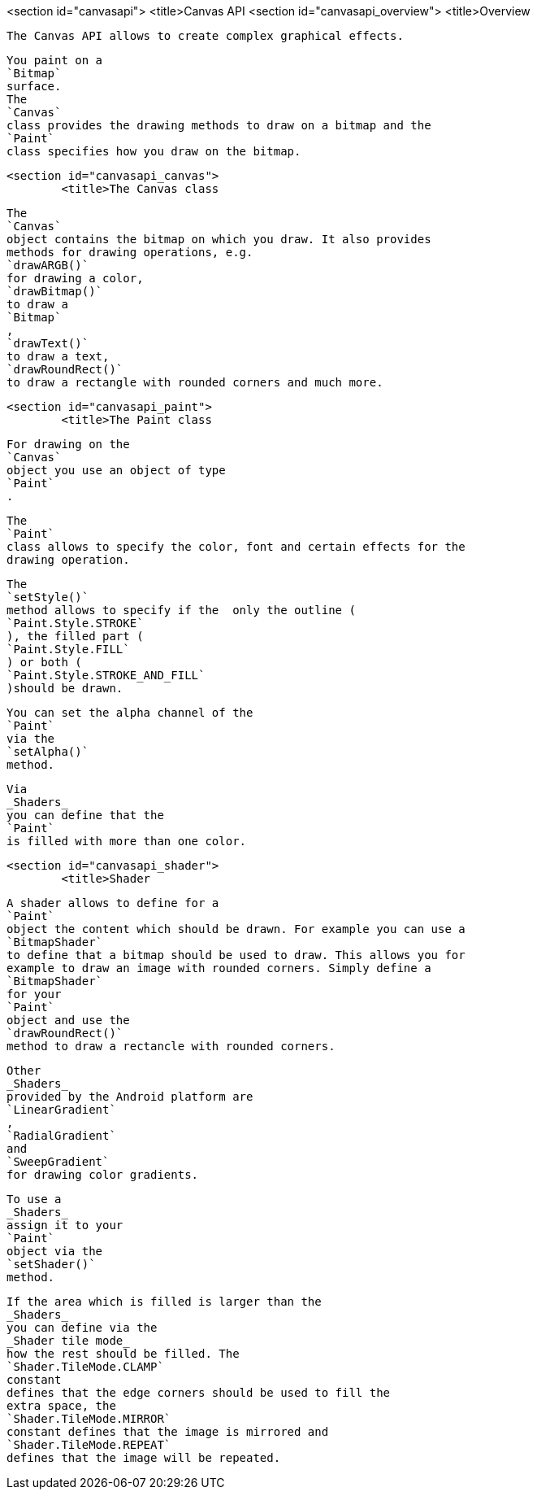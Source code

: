 <section id="canvasapi">
	<title>Canvas API
	<section id="canvasapi_overview">
		<title>Overview
		
			The Canvas API allows to create complex graphical effects.
		
		
			You paint on a
			`Bitmap`
			surface.
			The
			`Canvas`
			class provides the drawing methods to draw on a bitmap and the
			`Paint`
			class specifies how you draw on the bitmap.
		
	

	<section id="canvasapi_canvas">
		<title>The Canvas class
		
			The
			`Canvas`
			object contains the bitmap on which you draw. It also provides
			methods for drawing operations, e.g.
			`drawARGB()`
			for drawing a color,
			`drawBitmap()`
			to draw a
			`Bitmap`
			,
			`drawText()`
			to draw a text,
			`drawRoundRect()`
			to draw a rectangle with rounded corners and much more.
		
	
	<section id="canvasapi_paint">
		<title>The Paint class
		
			For drawing on the
			`Canvas`
			object you use an object of type
			`Paint`
			.
		
		
			The
			`Paint`
			class allows to specify the color, font and certain effects for the
			drawing operation.
		
		
			The
			`setStyle()`
			method allows to specify if the  only the outline (
			`Paint.Style.STROKE`
			), the filled part (
			`Paint.Style.FILL`
			) or both (
			`Paint.Style.STROKE_AND_FILL`
			)should be drawn.
		
		
			You can set the alpha channel of the
			`Paint`
			via the
			`setAlpha()`
			method.
		
		
			Via
			_Shaders_
			you can define that the
			`Paint`
			is filled with more than one color.
		
	
	<section id="canvasapi_shader">
		<title>Shader
		
			A shader allows to define for a
			`Paint`
			object the content which should be drawn. For example you can use a
			`BitmapShader`
			to define that a bitmap should be used to draw. This allows you for
			example to draw an image with rounded corners. Simply define a
			`BitmapShader`
			for your
			`Paint`
			object and use the
			`drawRoundRect()`
			method to draw a rectancle with rounded corners.
		
		
			Other
			_Shaders_
			provided by the Android platform are
			`LinearGradient`
			,
			`RadialGradient`
			and
			`SweepGradient`
			for drawing color gradients.
		
		
			To use a
			_Shaders_
			assign it to your
			`Paint`
			object via the
			`setShader()`
			method.
		
		
			If the area which is filled is larger than the
			_Shaders_
			you can define via the
			_Shader tile mode_
			how the rest should be filled. The
			`Shader.TileMode.CLAMP`
			constant
			defines that the edge corners should be used to fill the
			extra space, the
			`Shader.TileMode.MIRROR`
			constant defines that the image is mirrored and
			`Shader.TileMode.REPEAT`
			defines that the image will be repeated.
		
	
